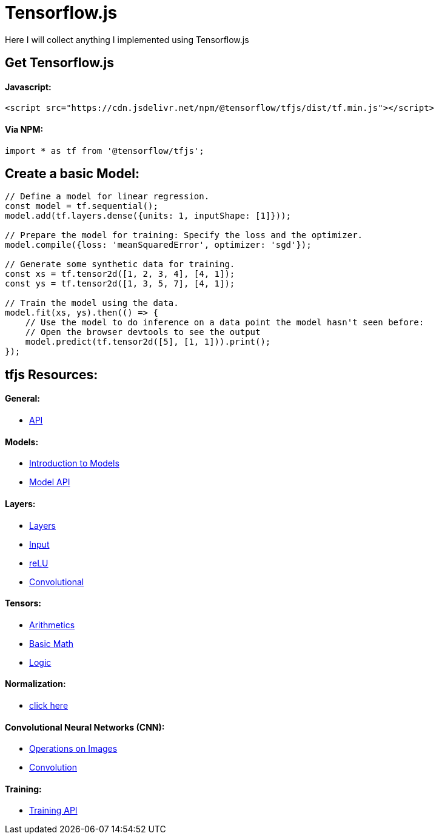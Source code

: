 # Tensorflow.js

Here I will collect anything I implemented using Tensorflow.js

## Get Tensorflow.js

#### Javascript:

```html
<script src="https://cdn.jsdelivr.net/npm/@tensorflow/tfjs/dist/tf.min.js"></script>
```

#### Via NPM:

```javascript
import * as tf from '@tensorflow/tfjs';
```

## Create a basic Model:

```javascript
// Define a model for linear regression.
const model = tf.sequential();
model.add(tf.layers.dense({units: 1, inputShape: [1]}));

// Prepare the model for training: Specify the loss and the optimizer.
model.compile({loss: 'meanSquaredError', optimizer: 'sgd'});

// Generate some synthetic data for training.
const xs = tf.tensor2d([1, 2, 3, 4], [4, 1]);
const ys = tf.tensor2d([1, 3, 5, 7], [4, 1]);

// Train the model using the data.
model.fit(xs, ys).then(() => {
    // Use the model to do inference on a data point the model hasn't seen before:
    // Open the browser devtools to see the output
    model.predict(tf.tensor2d([5], [1, 1])).print();
});
```

## tfjs Resources:

#### General:
* https://js.tensorflow.org/api/latest/[API]

#### Models:
* https://www.tensorflow.org/js/guide/models_and_layers?hl=en[Introduction to Models]
* https://js.tensorflow.org/api/latest/#model[Model API]

#### Layers:
* https://js.tensorflow.org/api/latest/#Layers[Layers]
* https://js.tensorflow.org/api/latest/#layers.inputLayer[Input]
* https://js.tensorflow.org/api/latest/#layers.reLU[reLU]
* https://js.tensorflow.org/api/latest/#Layers-Convolutional[Convolutional]

#### Tensors:
* https://js.tensorflow.org/api/latest/#Operations-Arithmetic[Arithmetics]
* https://js.tensorflow.org/api/latest/#Operations-Basic%20math[Basic Math]
* https://js.tensorflow.org/api/latest/#Operations-Logical[Logic]

#### Normalization:
* https://js.tensorflow.org/api/latest/#Operations-Normalization[click here]

#### Convolutional Neural Networks (CNN):
* https://js.tensorflow.org/api/latest/#Operations-Images[Operations on Images]
* https://js.tensorflow.org/api/latest/#Operations-Convolution[Convolution]

#### Training:
* https://js.tensorflow.org/api/latest/#Training[Training API]
